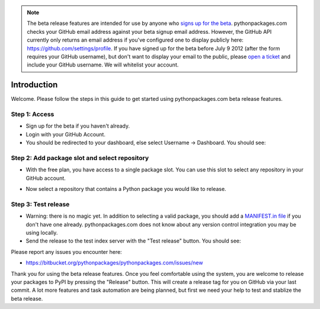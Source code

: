 
.. Note:: The beta release features are intended for use by anyone who `signs up for the beta`_. pythonpackages.com checks your GitHub email address against your beta signup email address. However, the GitHub API currently only returns an email address if you've configured one to display publicly here: https://github.com/settings/profile. If you have signed up for the beta before July 9 2012 (after the form requires your GitHub username), but don't want to display your email to the public, please `open a ticket`_ and include your GitHub username. We will whitelist your account.
    :class: alert alert-info

Introduction
============

Welcome. Please follow the steps in this guide to get started using pythonpackages.com beta release features.

Step 1: Access
--------------

- Sign up for the beta if you haven't already.

- Login with your GitHub Account.

- You should be redirected to your dashboard, else select Username -> Dashboard. You should see:

.. image:: https://github.com/pythonpackages/pythonpackages-docs/raw/master/crashcourse.png

Step 2: Add package slot and select repository
----------------------------------------------

* With the free plan, you have access to a single package slot. You can use this slot to select any repository in your GitHub account.

.. image:: https://github.com/pythonpackages/pythonpackages-docs/raw/master/crashcourse2.png

* Now select a repository that contains a Python package you would like to release.

.. image:: https://github.com/pythonpackages/pythonpackages-docs/raw/master/crashcourse2-1.png

Step 3: Test release
--------------------

- Warning: there is no magic yet. In addition to selecting a valid package, you should add a `MANIFEST.in file`_ if you don't have one already. pythonpackages.com does not know about any version control integration you may be using locally.

- Send the release to the test index server with the "Test release" button. You should see:

.. image:: https://github.com/pythonpackages/pythonpackages-docs/raw/master/crashcourse3.png

Please report any issues you encounter here:

- https://bitbucket.org/pythonpackages/pythonpackages.com/issues/new

Thank you for using the beta release features. Once you feel comfortable using the system, you are welcome to release your packages to PyPI by pressing the "Release" button. This will create a release tag for you on GitHub via your last commit. A lot more features and task automation are being planned, but first we need your help to test and stablize the beta release.

.. _`MANIFEST.in file`: http://docs.python.org/distutils/sourcedist.html#the-manifest-in-template

.. _`open a ticket`: https://bitbucket.org/pythonpackages/pythonpackages.com/issues/new

.. _`signs up for the beta`: https://pythonpackages.com/signup

